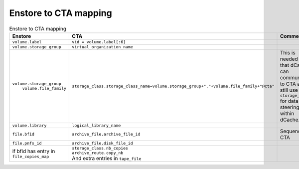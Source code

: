 Enstore to CTA mapping
======================

.. list-table:: Enstore to CTA mapping
   :header-rows: 1

   * - Enstore
     - CTA
     - Comment
   * - ``volume.label``
     - ``vid = volume.label[:6]``
     -
   * - ``volume.storage_group``
     - ``virtual_organization_name``
     -
   * - | ``volume.storage_group``
       |  ``volume.file_family``
     - ``storage_class.storage_class_name=volume.storage_group+"."+volume.file_family+"@cta"``
     - | This is needed so that dCache can
       | communicate to CTA and still use ``storage_class``
       | for data steering within dCache.
   * - ``volume.library``
     - ``logical_library_name``
     -
   * - ``file.bfid``
     - ``archive_file.archive_file_id``
     - Sequence in CTA
   * - ``file.pnfs_id``
     - ``archive_file.disk_file_id``
     -
   * - | if bfid has entry in
       | ``file_copies_map``
     - | ``storage_class.nb_copies``
       | ``archive_route.copy_nb``
       | And extra entries in ``tape_file``
     -
